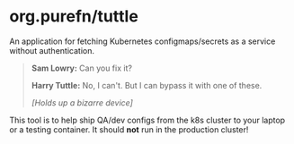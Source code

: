 * org.purefn/tuttle
  An application for fetching Kubernetes configmaps/secrets as a service without
  authentication.

[[https://m.media-amazon.com/images/M/MV5BZDkyMDVmYTctZWNiZS00ODZlLWI3MGUtNzJkNjg2ZWRhMGI5XkEyXkFqcGdeQXVyNTAyODkwOQ@@._V1_SX1777_CR0,0,1777,979_AL_.jpg]]

#+BEGIN_QUOTE
*Sam Lowry:* Can you fix it?

*Harry Tuttle:* No, I can't. But I can bypass it with one of these.

/[Holds up a bizarre device]/
#+END_QUOTE

  This tool is to help ship QA/dev configs from the k8s cluster to your laptop or
  a testing container.  It should *not* run in the production cluster!
